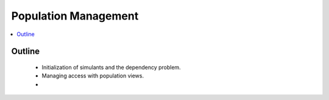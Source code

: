 .. _population_concept:

=====================
Population Management
=====================

.. contents::
   :depth: 2
   :local:
   :backlinks: none

Outline
-------
 - Initialization of simulants and the dependency problem.
 - Managing access with population views.
 -
